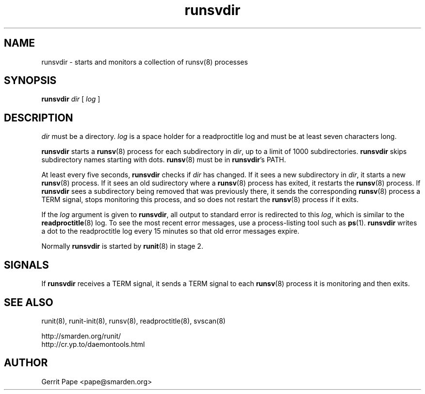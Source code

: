 .TH runsvdir 8
.SH NAME
runsvdir \- starts and monitors a collection of runsv(8) processes
.SH SYNOPSIS
.B runsvdir
.I dir
[
.I log
]
.SH DESCRIPTION
.I dir
must be a directory.
.I log
is a space holder for a readproctitle log and must be at least seven
characters long.
.P
.B runsvdir
starts a
.BR runsv (8)
process for each subdirectory in
.IR dir ,
up to a limit of 1000 subdirectories.
.B runsvdir
skips subdirectory names starting with dots.
.BR runsv (8)
must be in
.BR runsvdir 's
PATH.
.P
At least every five seconds,
.B runsvdir
checks if
.I dir
has changed. If it sees a new subdirectory in
.IR dir ,
it starts a new
.BR runsv (8)
process. If it sees an old sudirectory where a
.BR runsv (8)
process has exited, it restarts the
.BR runsv (8)
process.
If
.B runsvdir
sees a subdirectory being removed that was previously there, it sends
the corresponding
.BR runsv (8)
process a TERM signal, stops monitoring this process, and so does not
restart the
.BR runsv (8)
process if it exits.
.P
If the
.I log
argument is given to
.BR runsvdir ,
all output to standard error is redirected to this
.IR log ,
which is similar to the
.BR readproctitle (8)
log. To see the most recent error messages, use a process-listing tool
such as
.BR ps (1).
.B runsvdir
writes a dot to the readproctitle log every 15 minutes so that old
error messages expire.
.P
Normally
.B runsvdir
is started by
.BR runit (8)
in stage 2.
.SH SIGNALS
If
.B runsvdir
receives a TERM signal, it sends a TERM signal to each
.BR runsv (8)
process it is monitoring and then exits.
.SH SEE ALSO
runit(8),
runit-init(8),
runsv(8),
readproctitle(8),
svscan(8)
.P
 http://smarden.org/runit/
 http://cr.yp.to/daemontools.html
.SH AUTHOR
Gerrit Pape <pape@smarden.org>
